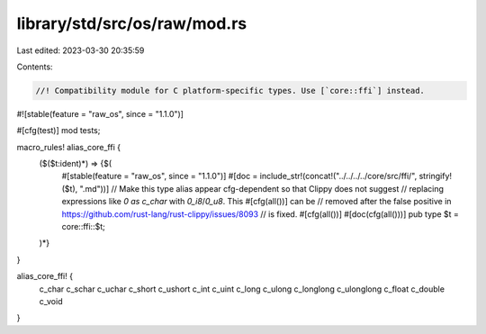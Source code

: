 library/std/src/os/raw/mod.rs
=============================

Last edited: 2023-03-30 20:35:59

Contents:

.. code-block:: rs

    //! Compatibility module for C platform-specific types. Use [`core::ffi`] instead.

#![stable(feature = "raw_os", since = "1.1.0")]

#[cfg(test)]
mod tests;

macro_rules! alias_core_ffi {
    ($($t:ident)*) => {$(
        #[stable(feature = "raw_os", since = "1.1.0")]
        #[doc = include_str!(concat!("../../../../core/src/ffi/", stringify!($t), ".md"))]
        // Make this type alias appear cfg-dependent so that Clippy does not suggest
        // replacing expressions like `0 as c_char` with `0_i8`/`0_u8`. This #[cfg(all())] can be
        // removed after the false positive in https://github.com/rust-lang/rust-clippy/issues/8093
        // is fixed.
        #[cfg(all())]
        #[doc(cfg(all()))]
        pub type $t = core::ffi::$t;
    )*}
}

alias_core_ffi! {
    c_char c_schar c_uchar
    c_short c_ushort
    c_int c_uint
    c_long c_ulong
    c_longlong c_ulonglong
    c_float
    c_double
    c_void
}



